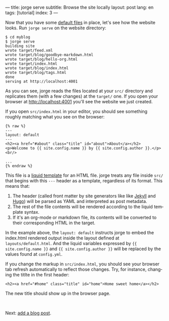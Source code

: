---
title: jorge serve
subtitle: Browse the site locally
layout: post
lang: en
tags: [tutorial]
index: 3
---
#+OPTIONS: toc:nil num:nil
#+LANGUAGE: en

Now that you have some [[file:jorge-init][default files]] in place, let's see how the website looks. Run ~jorge serve~ on the website directory:

#+begin_src
$ cd myblog
$ jorge serve
building site
wrote target/feed.xml
wrote target/blog/goodbye-markdown.html
wrote target/blog/hello-org.html
wrote target/index.html
wrote target/blog/index.html
wrote target/blog/tags.html
done
serving at http://localhost:4001
#+end_src

As you can see, jorge reads the files located at your ~src/~ directory and replicates them (with a few changes) at the ~target/~ one.
If you open your browser at http://localhost:4001 you'll see the website we just created.


If you open ~src/index.html~ in your editor, you should see something roughly matching what you see on the browser:

#+begin_src
{% raw %}
---
layout: default
---
<h2><a href="#about" class="title" id="about">About</a></h2>
<p>Welcome to {{ site.config.name }} by {{ site.config.author }}.</p>
<br/>

...
{% endraw %}
#+end_src

This file is a [[https://shopify.github.io/][liquid template]] for an HTML file. jorge treats any file inside ~src/~ that begins with this ~---~ header as a template, regardless of its format. This means that:

1. The header (called front matter by site generators like like [[https://jekyllrb.com/docs/front-matter/][Jekyll]] and [[https://gohugo.io/content-management/front-matter/][Hugo]]) will be parsed as YAML and interpreted as post metadata.
2. The rest of the file contents will be rendered according to the liquid template syntax.
3. If it's an org-mode or markdown file, its contents will be converted to their corresponding HTML in the target.

In the example above, the ~layout: default~ instructs jorge to embed the index.html rendered output inside the layout defined at ~layouts/default.html~. And the liquid variables expressed by ~{{ site.config.name }}~ and ~{{ site.config.author }}~ will be replaced by the values found at ~config.yml~.

If you change the markup in ~src/index.html~, you should see your browser tab refresh automatically to reflect those changes. Try, for instance, changing the titlte in the first header:

#+begin_src
<h2><a href="#home" class="title" id="home">Home sweet home</a></h2>
#+end_src

The new title should show up in the browser page.

#+HTML: <br>
#+ATTR_HTML: :align right
Next: [[file:jorge-post][add a blog post]].
